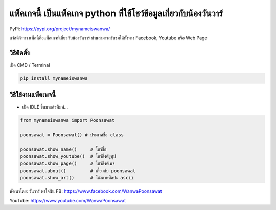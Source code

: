แพ็คเกจนี้ เป็นแพ็คเกจ python ที่ใช้โชว์ข้อมูลเกี่ยวกับน้องวันวาร์
==================================================================

PyPi: https://pypi.org/project/mynameiswanwa/

สวัสดีจ้าาาา แพ็คนี้คือแพ็คเกจที่เกี่ยวกับน้องวันวาร์
ท่านสามารถรับชมได้ทั้งทาง Facebook, Youtube หรือ Web Page

วิธีติดตั้ง
~~~~~~~~~~~

เปิด CMD / Terminal

.. code:: python

   pip install mynameiswanwa

วิธีใช้งานแพ็คเพจนี้
~~~~~~~~~~~~~~~~~~~~

-  เปิด IDLE ขึ้นมาแล้วพิมพ์…

.. code:: python

   from mynameiswanwa import Poonsawat

   poonsawat = Poonsawat() # ประกาศชื่อ class

   poonsawat.show_name()     # โชว์ชื่อ
   poonsawat.show_youtube()  # โชว์ลิ้งค์ยูทูป 
   poonsawat.show_page()     # โชว์ลิ้งค์เพจ
   poonsawat.about()         # เกี่ยวกับ poonsawat
   poonsawat.show_art()      # โชง์ภาพศิลปะ ascii

พัฒนาโดย: วันวาร์ พาใจฝัน FB: https://www.facebook.com/WanwaPoonsawat

YouTube: https://www.youtube.com/WanwaPoonsawat
